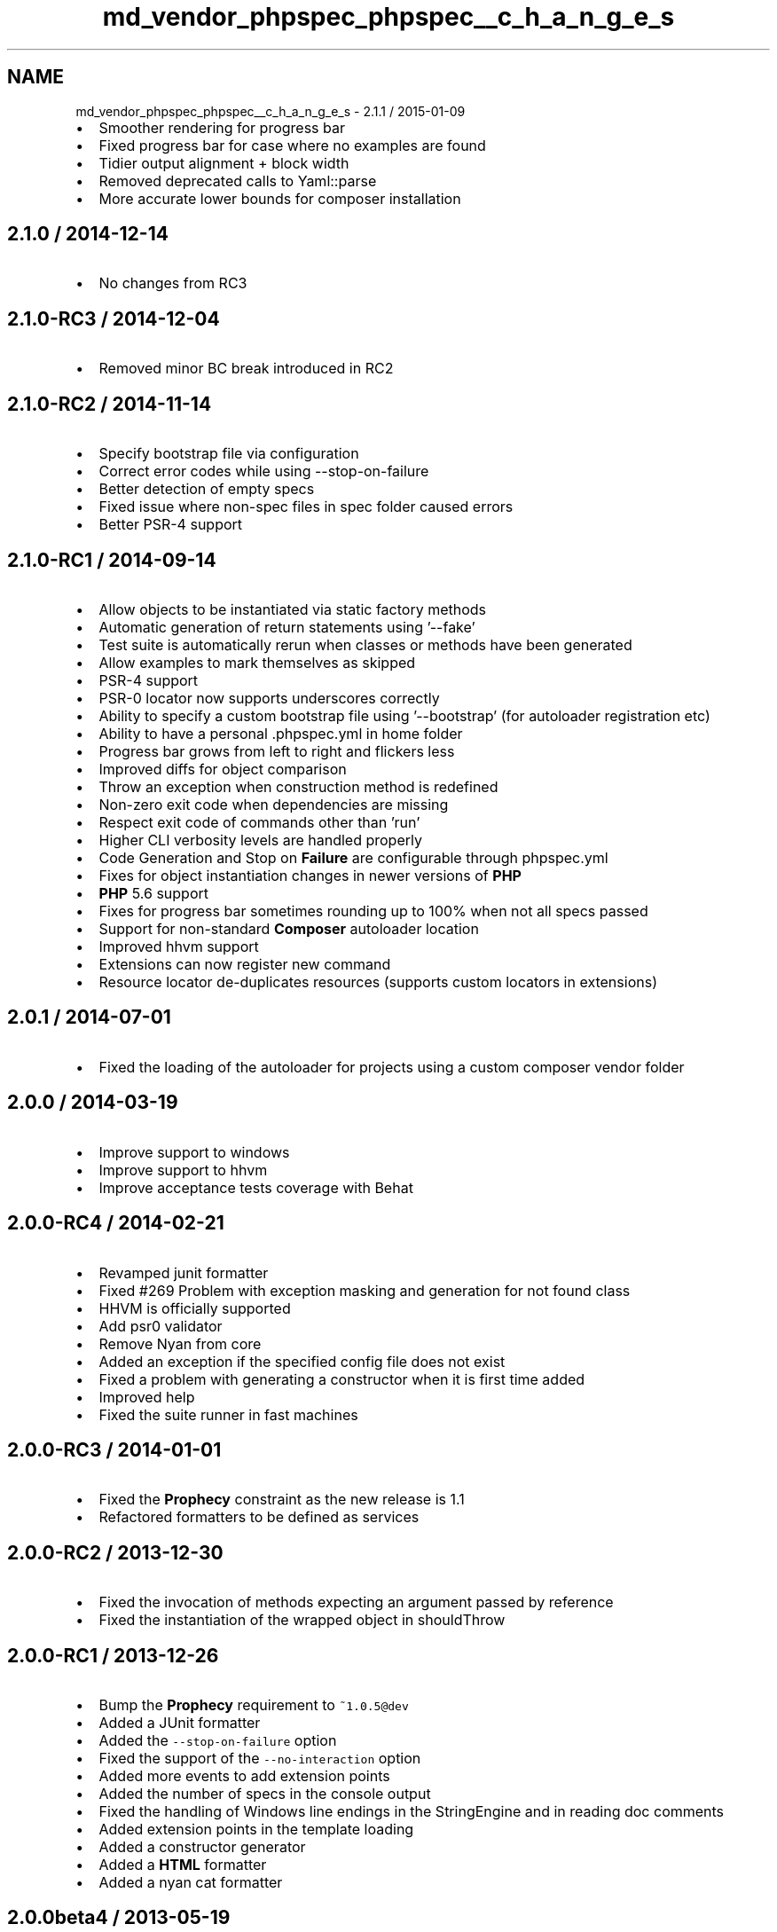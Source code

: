 .TH "md_vendor_phpspec_phpspec__c_h_a_n_g_e_s" 3 "Tue Apr 14 2015" "Version 1.0" "VirtualSCADA" \" -*- nroff -*-
.ad l
.nh
.SH NAME
md_vendor_phpspec_phpspec__c_h_a_n_g_e_s \- 2\&.1\&.1 / 2015-01-09 

.IP "\(bu" 2
Smoother rendering for progress bar
.IP "\(bu" 2
Fixed progress bar for case where no examples are found
.IP "\(bu" 2
Tidier output alignment + block width
.IP "\(bu" 2
Removed deprecated calls to Yaml::parse
.IP "\(bu" 2
More accurate lower bounds for composer installation
.PP
.PP
.SH "2\&.1\&.0 / 2014-12-14 "
.PP
.PP
.IP "\(bu" 2
No changes from RC3
.PP
.PP
.SH "2\&.1\&.0-RC3 / 2014-12-04 "
.PP
.PP
.IP "\(bu" 2
Removed minor BC break introduced in RC2
.PP
.PP
.SH "2\&.1\&.0-RC2 / 2014-11-14 "
.PP
.PP
.IP "\(bu" 2
Specify bootstrap file via configuration
.IP "\(bu" 2
Correct error codes while using --stop-on-failure
.IP "\(bu" 2
Better detection of empty specs
.IP "\(bu" 2
Fixed issue where non-spec files in spec folder caused errors
.IP "\(bu" 2
Better PSR-4 support
.PP
.PP
.SH "2\&.1\&.0-RC1 / 2014-09-14 "
.PP
.PP
.IP "\(bu" 2
Allow objects to be instantiated via static factory methods
.IP "\(bu" 2
Automatic generation of return statements using '--fake'
.IP "\(bu" 2
Test suite is automatically rerun when classes or methods have been generated
.IP "\(bu" 2
Allow examples to mark themselves as skipped
.IP "\(bu" 2
PSR-4 support
.IP "\(bu" 2
PSR-0 locator now supports underscores correctly
.IP "\(bu" 2
Ability to specify a custom bootstrap file using '--bootstrap' (for autoloader registration etc)
.IP "\(bu" 2
Ability to have a personal \&.phpspec\&.yml in home folder
.IP "\(bu" 2
Progress bar grows from left to right and flickers less
.IP "\(bu" 2
Improved diffs for object comparison
.IP "\(bu" 2
Throw an exception when construction method is redefined
.IP "\(bu" 2
Non-zero exit code when dependencies are missing
.IP "\(bu" 2
Respect exit code of commands other than 'run'
.IP "\(bu" 2
Higher CLI verbosity levels are handled properly
.IP "\(bu" 2
Code Generation and Stop on \fBFailure\fP are configurable through phpspec\&.yml
.IP "\(bu" 2
Fixes for object instantiation changes in newer versions of \fBPHP\fP
.IP "\(bu" 2
\fBPHP\fP 5\&.6 support
.IP "\(bu" 2
Fixes for progress bar sometimes rounding up to 100% when not all specs passed
.IP "\(bu" 2
Support for non-standard \fBComposer\fP autoloader location
.IP "\(bu" 2
Improved hhvm support
.IP "\(bu" 2
Extensions can now register new command
.IP "\(bu" 2
Resource locator de-duplicates resources (supports custom locators in extensions)
.PP
.PP
.SH "2\&.0\&.1 / 2014-07-01 "
.PP
.PP
.IP "\(bu" 2
Fixed the loading of the autoloader for projects using a custom composer vendor folder
.PP
.PP
.SH "2\&.0\&.0 / 2014-03-19 "
.PP
.PP
.IP "\(bu" 2
Improve support to windows
.IP "\(bu" 2
Improve support to hhvm
.IP "\(bu" 2
Improve acceptance tests coverage with Behat
.PP
.PP
.SH "2\&.0\&.0-RC4 / 2014-02-21 "
.PP
.PP
.IP "\(bu" 2
Revamped junit formatter
.IP "\(bu" 2
Fixed #269 Problem with exception masking and generation for not found class
.IP "\(bu" 2
HHVM is officially supported
.IP "\(bu" 2
Add psr0 validator
.IP "\(bu" 2
Remove Nyan from core
.IP "\(bu" 2
Added an exception if the specified config file does not exist
.IP "\(bu" 2
Fixed a problem with generating a constructor when it is first time added
.IP "\(bu" 2
Improved help
.IP "\(bu" 2
Fixed the suite runner in fast machines
.PP
.PP
.SH "2\&.0\&.0-RC3 / 2014-01-01 "
.PP
.PP
.IP "\(bu" 2
Fixed the \fBProphecy\fP constraint as the new release is 1\&.1
.IP "\(bu" 2
Refactored formatters to be defined as services
.PP
.PP
.SH "2\&.0\&.0-RC2 / 2013-12-30 "
.PP
.PP
.IP "\(bu" 2
Fixed the invocation of methods expecting an argument passed by reference
.IP "\(bu" 2
Fixed the instantiation of the wrapped object in shouldThrow
.PP
.PP
.SH "2\&.0\&.0-RC1 / 2013-12-26 "
.PP
.PP
.IP "\(bu" 2
Bump the \fBProphecy\fP requirement to \fC~1\&.0\&.5@dev\fP
.IP "\(bu" 2
Added a JUnit formatter
.IP "\(bu" 2
Added the \fC--stop-on-failure\fP option
.IP "\(bu" 2
Fixed the support of the \fC--no-interaction\fP option
.IP "\(bu" 2
Added more events to add extension points
.IP "\(bu" 2
Added the number of specs in the console output
.IP "\(bu" 2
Fixed the handling of Windows line endings in the StringEngine and in reading doc comments
.IP "\(bu" 2
Added extension points in the template loading
.IP "\(bu" 2
Added a constructor generator
.IP "\(bu" 2
Added a \fBHTML\fP formatter
.IP "\(bu" 2
Added a nyan cat formatter
.PP
.PP
.SH "2\&.0\&.0beta4 / 2013-05-19 "
.PP
.PP
.IP "\(bu" 2
Add collaborator constructor setter
.IP "\(bu" 2
Fix couple of bugs in \fBProphecy\fP integration layer
.IP "\(bu" 2
New (old) dot formatter
.PP
.PP
.SH "2\&.0\&.0beta3 / 2013-05-01 "
.PP
.PP
.IP "\(bu" 2
Prevent loading of unexisting \fBPHP\fP files
.IP "\(bu" 2
Fix typos in the error messages
.PP
.PP
.SH "2\&.0\&.0beta2 / 2013-04-30 "
.PP
.PP
.IP "\(bu" 2
Bump required \fBProphecy\fP version to 1\&.0\&.1
.IP "\(bu" 2
Support non-string values with ArrayContain matcher
.IP "\(bu" 2
Create \fCsrc\fP folder if does not exist
.IP "\(bu" 2
Fix stack trace and matchers failure printing
.PP
.PP
.SH "2\&.0\&.0beta1 / 2013-04-29 "
.PP
.PP
.IP "\(bu" 2
Initial release 
.PP

